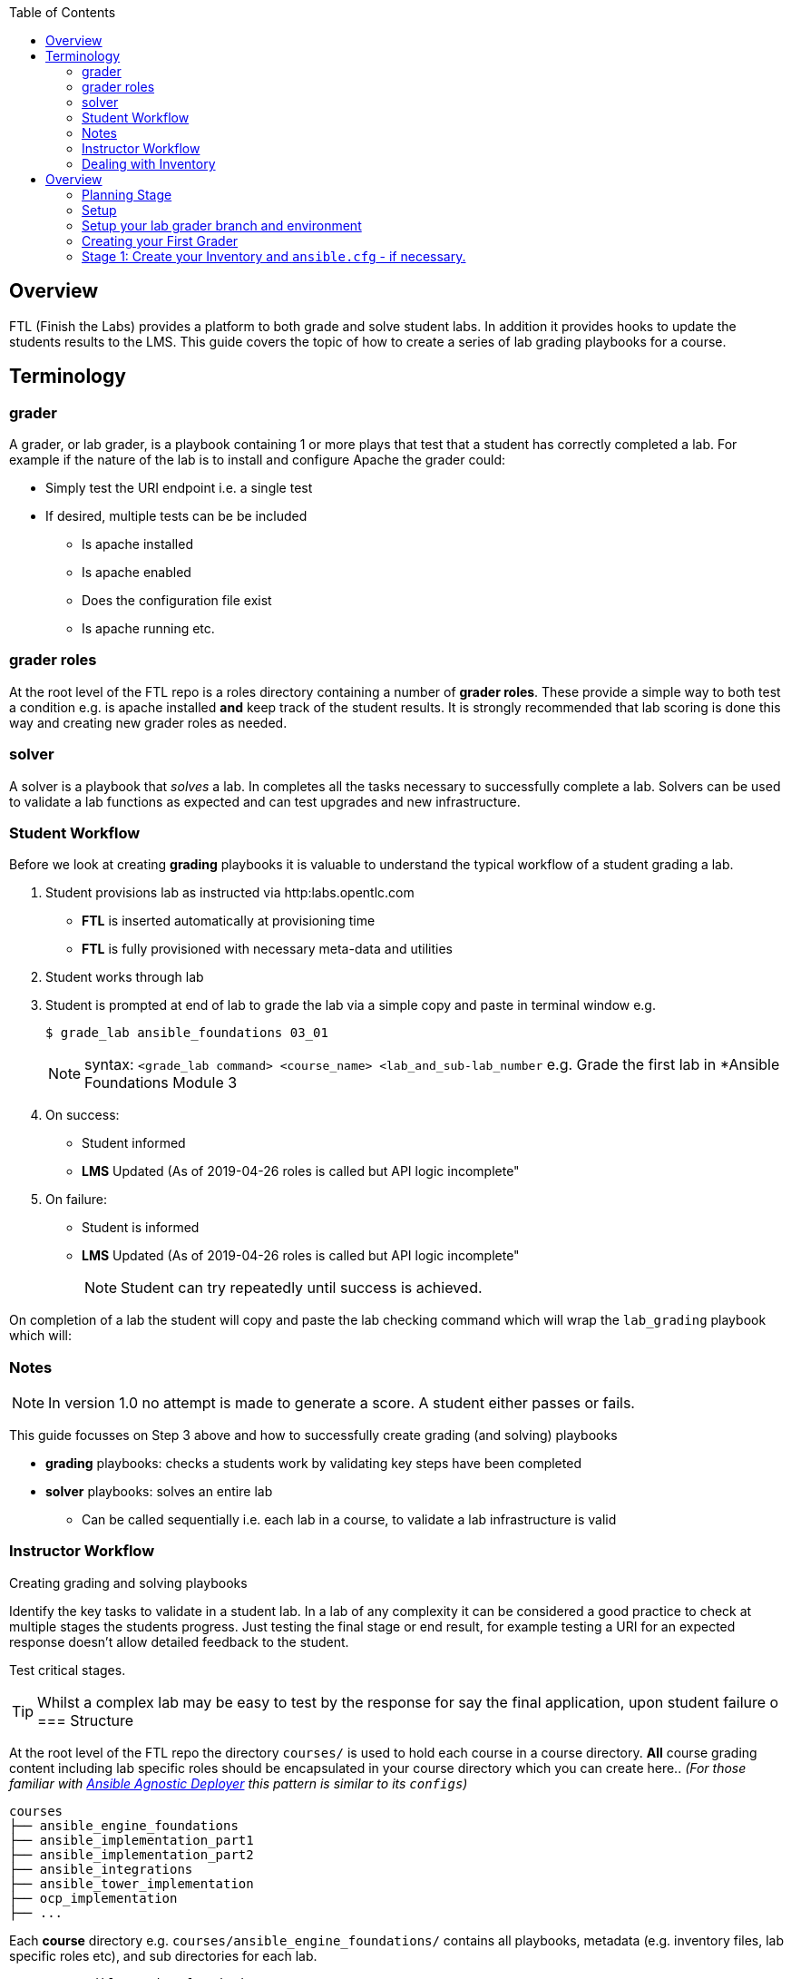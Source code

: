 :toc:

== Overview

FTL (Finish the Labs) provides a platform to both grade and solve student labs. In addition it provides hooks to update the students results to the LMS. This guide covers the topic of how to create a series of lab grading playbooks for a course.

== Terminology

=== grader

A grader, or lab grader, is a playbook containing 1 or more plays that test that a student has correctly completed a lab. For example if the nature of the lab is to install and configure Apache the grader could:

* Simply test the URI endpoint i.e. a single test
* If desired, multiple tests can be be included
** Is apache installed
** Is apache enabled
** Does the configuration file exist
** Is apache running etc.

=== grader roles

At the root level of the FTL repo is a roles directory containing a number of *grader roles*. These provide a simple way to both test a condition e.g. is apache installed *and* keep track of the student results. It is strongly recommended that lab scoring is done this way and creating new grader roles as needed.

=== solver

A solver is a playbook that _solves_ a lab. In completes all the tasks necessary to successfully complete a lab. Solvers can be used to validate a lab functions as expected and can test upgrades and new infrastructure.


=== Student Workflow

Before we look at creating *grading* playbooks it is valuable to understand the typical workflow of a student grading a lab.

. Student provisions lab as instructed via http:labs.opentlc.com
** *FTL* is inserted automatically at provisioning time
** *FTL* is fully provisioned with necessary meta-data and utilities
. Student works through lab
. Student is prompted at end of lab to grade the lab via a simple copy and paste in terminal window e.g.
+
[source,bash]
----
$ grade_lab ansible_foundations 03_01
----
+
NOTE:  syntax: `<grade_lab command> <course_name> <lab_and_sub-lab_number`
e.g. Grade the first lab in *Ansible Foundations Module 3
. On success:
** Student informed
** *LMS* Updated (As of 2019-04-26 roles is called but API logic incomplete"
. On failure:
** Student is informed
** *LMS* Updated (As of 2019-04-26 roles is called but API logic incomplete"
+
NOTE: Student can try repeatedly until success is achieved.

On completion of a lab the student will copy and paste the lab checking command which will wrap the `lab_grading` playbook which will:

=== Notes

NOTE: In version 1.0 no attempt is made to generate a score. A student either passes or fails.

This guide focusses on Step 3 above and how to successfully create grading (and solving) playbooks

* *grading* playbooks: checks a students work by validating key steps have been completed
* *solver* playbooks: solves an entire lab
** Can be called sequentially i.e. each lab in a course, to validate a lab infrastructure is valid

=== Instructor Workflow
.Creating grading and solving playbooks


Identify the key tasks to validate in a student lab. In a lab of any complexity it can be considered a good practice to check at multiple stages the students progress. Just testing the final stage or end result, for example testing a URI for an expected response doesn't allow detailed feedback to the student.

Test critical stages.

TIP: Whilst a complex lab may be easy to test by the response for say the final application, upon student failure
o
=== Structure

At the root level of the FTL repo the directory `courses/` is used to hold each course in a course directory. *All* course grading content including lab specific roles should be encapsulated in your course directory which you can create here.. _(For those familiar with link:https://github.com/redhat-cop/agnosticd/tree/development/ansible[Ansible Agnostic Deployer] this pattern is similar to its `configs`)_

[source,bash]
----
courses
├── ansible_engine_foundations
├── ansible_implementation_part1
├── ansible_implementation_part2
├── ansible_integrations
├── ansible_tower_implementation
├── ocp_implementation
├── ...
----

Each *course* directory e.g. `courses/ansible_engine_foundations/` contains all playbooks, metadata (e.g. inventory files, lab specific roles etc), and sub directories for each lab.

[source,bash]
----
courses/ansible_engine_foundations
├── ansible.cfg
├── lab_03_01
│   ├── grade_lab.yml
│   └── solve_lab.yml
├── lab_04_01
│   ├── grade_lab.yml
│   └── solve_lab.yml
└── lab_05_01
    ├── grade_lab.yml
    └── solve_lab.yml
----

==== `ansible.cfg`

A root level `ansible.cfg` is provided and should not be modified. At runtime if the relevant course directory can be provided and is consumed by the grader and solver playbook. This allows the author of graders fine grained control of their environment if necessary.

NOTE: In addition it allows the reuse of existing inventory files on the the grader host

==== Precedence of `ansible.cfg`

Highest to lowest

. lab directory: `courses/ansible_engine_foundations/lab_03_01/ansible.cfg`
. course directory:  `courses/ansible_engine_foundations/ansible.cfg`
. root FTL directory `ansible.cfg`

=== Dealing with Inventory

grader and solver playbooks
:toc:

== Overview

This document takes a developer through the entire series of steps to create the *grader* for the course *Ansible Implementation* including testing and merging back into the master branch.

=== Planning Stage

Before starting to code it is worthwhile to understand the nature of the environment you are grading. In the case of our example *Ansible Implementation* this is a traditional infrastructure type course with a `bastion` host and a number of instances which it will run the graders against e.g. "do the web servers have apache running".

You need to consider where *FTL* will be installed. Typically this would be on the `bastion` or `workstation` machine where the student does most of their work. This machine will be the *grader host*

As we go through the walkthrough we will discuss issues like *inventory* etc and student and lab metadata e.g. opentlc user name and GUID.

=== Setup

Setup your development machine if you haven't already done so.

. Clone FTL to your local machine
+
[source,bash]
----
git clone https://github.com/redhat-gpe/FTL.git
----
. Install Ansible using your tool of choice `yum`, `brew`, `pip`
+
[source,bash]
----
pip install ansible
----

////

Come back here if any other dependencies need to be added - like boto

////

=== Setup your lab grader branch and environment

Avoid working directly on `master`, each lab grader should be *developed* on it's own branch and finally merged via a PR. During development you will be able to install and test your branch on your target labs.

. Create a, meaningful, branch name e.g.: `grader_course_name` (or for solvers solver_course_name)
+
[source,bash]
----
git branch grader-ansible-implementation
git checkout grader-ansible-implementation
----
. Create your course directory
+
All graders and solvers live in the *courses* directory. If you are familiar with `agnosticd` this is similar to the pattern used by `configs`
From your repos home `FTL` directory create your course sub-directory by copying the sample skeletons provided.

+
[source,bash]
----
.
├── README.adoc
├── ansible.cfg
├── courses                     <1>
├── devel
├── docs
├── main.yml
├── roles
└── vars
----
+
1. All courses and their graders, solvers etc live in the `courses` sub-directory
** External courses can be supported and a `ftl_run_load_external_course` role is *planned*

+
NOTE: The `courses` sub-directory has, currently, 1 example course skeleton.`EXAMPLE_COURSE_SKELETON`

+
[source,bash]
----
courses
├── EXAMPLE_COURSE_SKELETON
├── ansible_foundations
├── ansible_implementation_part1
├── archive
├── ocp_implementation
└── ocp_operations
----

`EXAMPLE_COURSE_SKELETON`, this contains a simple sample course :
[source,bash]
----
.
├── README.adoc
├── ansible.cfg
├── grader-inventory
└── lab_01_01
    ├── grade_lab.yml
    ├── roles
    └── solve_lab.yml
----



=== Creating your First Grader

. If you have not already done so clone the FTL repo to your development machine
+
[source,bash]
----
git clone https://github.com/redhat-gpte-devopsautomation/FTL.git
----

. Create your developer branch

+
[source,bash]
----
git checkout -d grader_ansible_implementation_part1
----

. Create the basic structure for the course
+
[source,bash]
----
cd FTL/courses
cp -R EXAMPLE_COURSE_SKELETON ansible_implementation_part1
----

. Explore your basic course skeleton

[source,bash]
----
$ cd ansible_implementation_part1
$ tree
.
├── ansible.cfg                       <1>
├── grader_inventory                  <2>
└── lab_01_01                         <3>
    ├── grade_lab.yml                 <4>
    ├── roles
    └── solve_lab.yml

----
+
. My file


=== Stage 1: Create your Inventory and `ansible.cfg` - if necessary.

This particular course *Ansible Implementation Part1* is an infrastructure based course, i.e. it works with instances, or VMs, typically deployed on *AWS*. So we need an *inventory* and an `ansible.cfg` in the root directory of the *course* i.e.`FTL/courses/ansible_implementation_part1`.


. The default `ansible.cfg` from the
